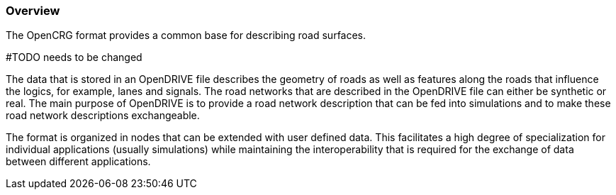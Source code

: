 === Overview
:imagesdir: ../OpenDRIVE_1_6/images/1_Foreword/
:stem: latexmath

The OpenCRG format provides a common base for describing road surfaces. 

#TODO needs to be changed

The data that is stored in an OpenDRIVE file describes the geometry of roads as well as features along the roads that influence the logics, for example, lanes and signals. The road networks that are described in the OpenDRIVE file can either be synthetic or real. The main purpose of OpenDRIVE is to provide a road network description that can be fed into simulations and to make these road network descriptions exchangeable. 

The format is organized in nodes that can be extended with user defined data. This facilitates a high degree of specialization for individual applications (usually simulations) while maintaining the interoperability that is required for the exchange of data between different applications.
